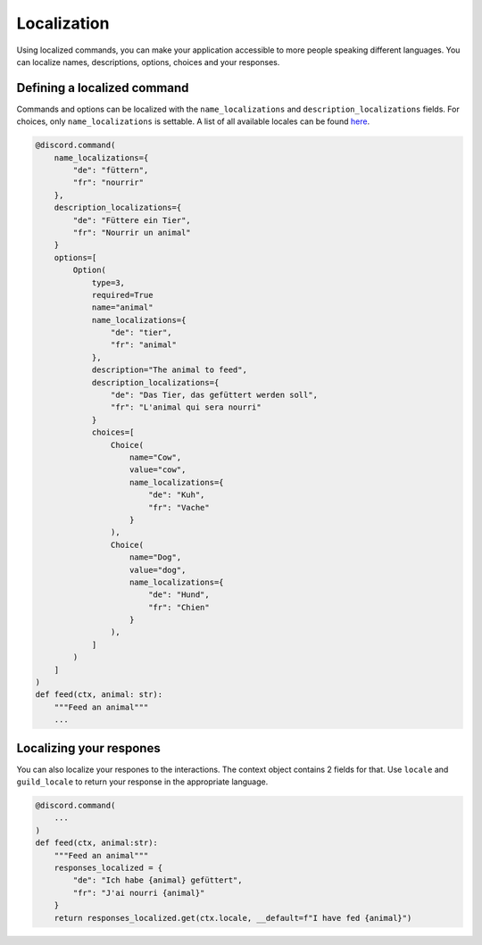 Localization
============

Using localized commands, you can make your application accessible to more people speaking different languages.
You can localize names, descriptions, options, choices and your responses.

Defining a localized command
----------------------------

Commands and options can be localized with the ``name_localizations`` and ``description_localizations`` fields. For choices, only ``name_localizations`` is settable.
A list of all available locales can be found `here <https://discord.com/developers/docs/reference#locales>`_.

.. code-block:: python

    @discord.command(
        name_localizations={
            "de": "füttern",
            "fr": "nourrir"
        },
        description_localizations={
            "de": "Füttere ein Tier",
            "fr": "Nourrir un animal"
        }
        options=[
            Option(
                type=3,
                required=True
                name="animal"
                name_localizations={
                    "de": "tier",
                    "fr": "animal"
                },
                description="The animal to feed",
                description_localizations={
                    "de": "Das Tier, das gefüttert werden soll",
                    "fr": "L'animal qui sera nourri"
                }
                choices=[
                    Choice(
                        name="Cow",
                        value="cow",
                        name_localizations={
                            "de": "Kuh",
                            "fr": "Vache"
                        }
                    ),
                    Choice(
                        name="Dog",
                        value="dog",
                        name_localizations={
                            "de": "Hund",
                            "fr": "Chien"
                        }
                    ),
                ]
            )
        ]
    )
    def feed(ctx, animal: str):
        """Feed an animal"""
        ...


Localizing your respones
------------------------
You can also localize your respones to the interactions. The context object contains 2 fields for that.
Use ``locale`` and ``guild_locale`` to return your response in the appropriate language.


.. code-block:: python

    @discord.command(
        ...
    )
    def feed(ctx, animal:str):
        """Feed an animal"""
        responses_localized = {
            "de": "Ich habe {animal} gefüttert",
            "fr": "J'ai nourri {animal}"
        }
        return responses_localized.get(ctx.locale, __default=f"I have fed {animal}")


